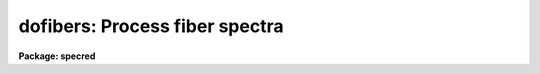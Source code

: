 .. _dofibers:

dofibers: Process fiber spectra
===============================

**Package: specred**

.. raw:: html

  </tr></table><p>
  <h3>Name</h3>
  <!-- BeginSection: 'NAME' -->
  <p>
  dofibers -- Multifiber data reduction task
  </p>
  <!-- EndSection:   'NAME' -->
  <h3>Usage</h3>
  <!-- BeginSection: 'USAGE' -->
  <p>
  dofibers objects
  </p>
  <!-- EndSection:   'USAGE' -->
  <h3>Summary</h3>
  <!-- BeginSection: 'SUMMARY' -->
  <p>
  The <b>dofibers</b> reduction task is specialized for scattered light
  subtraction, extraction, flat
  fielding, fiber throughput correction, wavelength calibration, and sky
  subtraction of multifiber spectra.  It is a
  command language script which collects and combines the functions and
  parameters of many general purpose tasks to provide a single complete data
  reduction path.  The task provides a degree of guidance, automation, and
  record keeping necessary when dealing with the large amount of data
  generated by multifiber instruments.  Variants of this task are
  <b>doargus</b>, <b>dofoe</b>, <b>dohydra</b>, and <b>do3fiber</b>.
  </p>
  <!-- EndSection:   'SUMMARY' -->
  <h3>Parameters</h3>
  <!-- BeginSection: 'PARAMETERS' -->
  <dl>
  <dt><b>objects</b></dt>
  <!-- Sec='PARAMETERS' Level=0 Label='objects' Line='objects' -->
  <dd>List of object spectra to be processed.  Previously processed spectra are
  ignored unless the <i>redo</i> flag is set or the <i>update</i> flag is set and
  dependent calibration data has changed.  Extracted spectra are ignored.
  </dd>
  </dl>
  <dl>
  <dt><b>apref = <tt>""</tt></b></dt>
  <!-- Sec='PARAMETERS' Level=0 Label='apref' Line='apref = ""' -->
  <dd>Aperture reference spectrum.  This spectrum is used to define the basic
  extraction apertures and is typically a flat field spectrum.
  </dd>
  </dl>
  <dl>
  <dt><b>flat = <tt>""</tt> (optional)</b></dt>
  <!-- Sec='PARAMETERS' Level=0 Label='flat' Line='flat = "" (optional)' -->
  <dd>Flat field spectrum.  If specified the one dimensional flat field spectra
  are extracted and used to make flat field calibrations.  If a separate
  throughput file or image is not specified the flat field is also used
  for computing a fiber throughput correction.
  </dd>
  </dl>
  <dl>
  <dt><b>throughput = <tt>""</tt> (optional)</b></dt>
  <!-- Sec='PARAMETERS' Level=0 Label='throughput' Line='throughput = "" (optional)' -->
  <dd>Throughput file or image.  If an image is specified, typically a blank
  sky observation, the total flux through
  each fiber is used to correct for fiber throughput.  If a file consisting
  of lines with the aperture number and relative throughput is specified
  then the fiber throughput will be corrected by those values.  If neither
  is specified but a flat field image is given it is used to compute the
  throughput.  
  </dd>
  </dl>
  <dl>
  <dt><b>arcs1 = <tt>""</tt> (at least one if dispersion correcting)</b></dt>
  <!-- Sec='PARAMETERS' Level=0 Label='arcs1' Line='arcs1 = "" (at least one if dispersion correcting)' -->
  <dd>List of primary arc spectra.  These spectra are used to define the dispersion
  functions for each fiber apart from a possible zero point correction made
  with secondary shift spectra or arc calibration fibers in the object spectra.
  One fiber from the first spectrum is used to mark lines and set the dispersion
  function interactively and dispersion functions for all other fibers and
  arc spectra are derived from it.
  </dd>
  </dl>
  <dl>
  <dt><b>arcs2 = <tt>""</tt> (optional)</b></dt>
  <!-- Sec='PARAMETERS' Level=0 Label='arcs2' Line='arcs2 = "" (optional)' -->
  <dd>List of optional shift arc spectra.  Features in these secondary observations
  are used to supply a wavelength zero point shift through the observing
  sequence.  One type of observation is dome lamps containing characteristic
  emission lines.
  </dd>
  </dl>
  <dl>
  <dt><b>arctable = <tt>""</tt> (optional) (refspectra)</b></dt>
  <!-- Sec='PARAMETERS' Level=0 Label='arctable' Line='arctable = "" (optional) (refspectra)' -->
  <dd>Table defining arc spectra to be assigned to object
  spectra (see <b>refspectra</b>).  If not specified an assignment based
  on a header parameter, <i>params.sort</i>, such as the observation time is made.
  </dd>
  </dl>
  <dl>
  <dt><b>readnoise = <tt>"0."</tt> (apsum)</b></dt>
  <!-- Sec='PARAMETERS' Level=0 Label='readnoise' Line='readnoise = "0." (apsum)' -->
  <dd>Read out noise in photons.  This parameter defines the minimum noise
  sigma.  It is defined in terms of photons (or electrons) and scales
  to the data values through the gain parameter.  A image header keyword
  (case insensitive) may be specified to get the value from the image.
  </dd>
  </dl>
  <dl>
  <dt><b>gain = <tt>"1."</tt> (apsum)</b></dt>
  <!-- Sec='PARAMETERS' Level=0 Label='gain' Line='gain = "1." (apsum)' -->
  <dd>Detector gain or conversion factor between photons/electrons and
  data values.  It is specified as the number of photons per data value.
  A image header keyword (case insensitive) may be specified to get the value
  from the image.
  </dd>
  </dl>
  <dl>
  <dt><b>datamax = INDEF (apsum.saturation)</b></dt>
  <!-- Sec='PARAMETERS' Level=0 Label='datamax' Line='datamax = INDEF (apsum.saturation)' -->
  <dd>The maximum data value which is not a cosmic ray.
  When cleaning cosmic rays and/or using variance weighted extraction
  very strong cosmic rays (pixel values much larger than the data) can
  cause these operations to behave poorly.  If a value other than INDEF
  is specified then all data pixels in excess of this value will be
  excluded and the algorithms will yield improved results.
  This applies only to the object spectra and not the flat field or
  arc spectra.  For more
  on this see the discussion of the saturation parameter in the
  <b>apextract</b> package.
  </dd>
  </dl>
  <dl>
  <dt><b>fibers = 97 (apfind)</b></dt>
  <!-- Sec='PARAMETERS' Level=0 Label='fibers' Line='fibers = 97 (apfind)' -->
  <dd>Number of fibers.  This number is used during the automatic definition of
  the apertures from the aperture reference spectrum.  It is best if this
  reflects the actual number of fibers which may be found in the aperture
  reference image.  The interactive
  review of the aperture assignments allows verification and adjustments
  to the automatic aperture definitions.
  </dd>
  </dl>
  <dl>
  <dt><b>width = 12. (apedit)</b></dt>
  <!-- Sec='PARAMETERS' Level=0 Label='width' Line='width = 12. (apedit)' -->
  <dd>Approximate base full width of the fiber profiles.  This parameter is used
  for the profile centering algorithm.
  </dd>
  </dl>
  <dl>
  <dt><b>minsep = 8. (apfind)</b></dt>
  <!-- Sec='PARAMETERS' Level=0 Label='minsep' Line='minsep = 8. (apfind)' -->
  <dd>Minimum separation between fibers.  Weaker spectra or noise within this
  distance of a stronger spectrum are rejected.
  </dd>
  </dl>
  <dl>
  <dt><b>maxsep = 15. (apfind)</b></dt>
  <!-- Sec='PARAMETERS' Level=0 Label='maxsep' Line='maxsep = 15. (apfind)' -->
  <dd>Maximum separation between adjacent fibers.  This parameter
  is used to identify missing fibers.  If two adjacent spectra exceed this
  separation then it is assumed that a fiber is missing and the aperture
  identification assignments will be adjusted accordingly.
  </dd>
  </dl>
  <dl>
  <dt><b>apidtable = <tt>""</tt> (apfind)</b></dt>
  <!-- Sec='PARAMETERS' Level=0 Label='apidtable' Line='apidtable = "" (apfind)' -->
  <dd>Aperture identification table.  This may be either a text file or an
  image.  A text file contains the fiber number, beam number defining object
  (1), sky (0), and arc (2) fibers, and a object title.  An image contains
  the keywords SLFIBnnn with string value consisting of the fiber number,
  beam number, optional right ascension and declination, and an object
  title.  Unassigned and broken fibers (beam of -1) should be included in the
  identification information since they will automatically be excluded.
  </dd>
  </dl>
  <dl>
  <dt><b>crval = INDEF, cdelt = INDEF (autoidentify)</b></dt>
  <!-- Sec='PARAMETERS' Level=0 Label='crval' Line='crval = INDEF, cdelt = INDEF (autoidentify)' -->
  <dd>These parameters specify an approximate central wavelength and dispersion.
  They may be specified as numerical values, INDEF, or image header keyword
  names whose values are to be used.
  If both these parameters are INDEF then the automatic identification will
  not be done.
  </dd>
  </dl>
  <dl>
  <dt><b>objaps = <tt>""</tt>, skyaps = <tt>""</tt>, arcaps = <tt>""</tt></b></dt>
  <!-- Sec='PARAMETERS' Level=0 Label='objaps' Line='objaps = "", skyaps = "", arcaps = ""' -->
  <dd>List of object, sky, and arc aperture numbers.  These are used to
  identify arc apertures for wavelength calibration and object and sky
  apertures for sky subtraction.  Note sky apertures may be identified as
  both object and sky if one wants to subtract the mean sky from the
  individual sky spectra.  Typically the different spectrum types are
  identified by their beam numbers and the default, null string,
  lists select all apertures.
  </dd>
  </dl>
  <dl>
  <dt><b>objbeams = <tt>"0,1"</tt>, skybeams = <tt>"0"</tt>, arcbeams = 2</b></dt>
  <!-- Sec='PARAMETERS' Level=0 Label='objbeams' Line='objbeams = "0,1", skybeams = "0", arcbeams = 2' -->
  <dd>List of object, sky, and arc beam numbers.  The convention is that sky
  fibers are given a beam number of 0, object fibers a beam number of 1, and
  arc fibers a beam number of 2.  The beam numbers are typically set in the
  <i>apidtable</i>.  Unassigned or broken fibers may be given a beam number of
  -1 in the aperture identification table since apertures with negative beam
  numbers are not extracted.  Note it is valid to identify sky fibers as both
  object and sky.
  </dd>
  </dl>
  <dl>
  <dt><b>scattered = no (apscatter)</b></dt>
  <!-- Sec='PARAMETERS' Level=0 Label='scattered' Line='scattered = no (apscatter)' -->
  <dd>Smooth and subtracted scattered light from the object and flat field
  images.  This operation consists of fitting independent smooth functions
  across the dispersion using data outside the fiber apertures and then
  smoothing the individual fits along the dispersion.  The initial
  flat field, or if none is given the aperture reference image, are
  done interactively to allow setting the fitting parameters.  All
  subsequent subtractions use the same fitting parameters.
  </dd>
  </dl>
  <dl>
  <dt><b>fitflat = yes (flat1d)</b></dt>
  <!-- Sec='PARAMETERS' Level=0 Label='fitflat' Line='fitflat = yes (flat1d)' -->
  <dd>Fit the composite flat field spectrum by a smooth function and divide each
  flat field spectrum by this function?  This operation removes the average
  spectral signature of the flat field lamp from the sensitivity correction to
  avoid modifying the object fluxes.
  </dd>
  </dl>
  <dl>
  <dt><b>clean = yes (apsum)</b></dt>
  <!-- Sec='PARAMETERS' Level=0 Label='clean' Line='clean = yes (apsum)' -->
  <dd>Detect and correct for bad pixels during extraction?  This is the same
  as the clean option in the <b>apextract</b> package.  If yes this also
  implies variance weighted extraction and requires reasonably good values
  for the readout noise and gain.  In addition the datamax parameters
  can be useful.
  </dd>
  </dl>
  <dl>
  <dt><b>dispcor = yes</b></dt>
  <!-- Sec='PARAMETERS' Level=0 Label='dispcor' Line='dispcor = yes' -->
  <dd>Dispersion correct spectra?  Depending on the <i>params.linearize</i>
  parameter this may either resample the spectra or insert a dispersion
  function in the image header.
  </dd>
  </dl>
  <dl>
  <dt><b>skyalign = no</b></dt>
  <!-- Sec='PARAMETERS' Level=0 Label='skyalign' Line='skyalign = no' -->
  <dd>Align sky lines?  If yes then for the first object spectrum you are asked
  to mark one or more sky lines to use for alignment.  Then these lines will
  be found in all spectra and an average zeropoint shift computed and applied
  to the dispersion solution to align these lines.  Note that this assumes
  the sky lines are seen in all fibers.
  </dd>
  </dl>
  <dl>
  <dt><b>savearcs = yes</b></dt>
  <!-- Sec='PARAMETERS' Level=0 Label='savearcs' Line='savearcs = yes' -->
  <dd>Save any simultaneous arc apertures?  If no then the arc apertures will
  be deleted after use.
  </dd>
  </dl>
  <dl>
  <dt><b>skysubtract = yes</b></dt>
  <!-- Sec='PARAMETERS' Level=0 Label='skysubtract' Line='skysubtract = yes' -->
  <dd>Subtract sky from the object spectra?  If yes the sky spectra are combined
  and subtracted from the object spectra as defined by the object and sky
  aperture/beam parameters.
  </dd>
  </dl>
  <dl>
  <dt><b>skyedit = yes</b></dt>
  <!-- Sec='PARAMETERS' Level=0 Label='skyedit' Line='skyedit = yes' -->
  <dd>Overplot all the sky spectra and allow contaminated sky spectra to be
  deleted?
  </dd>
  </dl>
  <dl>
  <dt><b>saveskys = yes</b></dt>
  <!-- Sec='PARAMETERS' Level=0 Label='saveskys' Line='saveskys = yes' -->
  <dd>Save the combined sky spectrum?  If no then the sky spectrum will be
  deleted after sky subtraction is completed.
  </dd>
  </dl>
  <dl>
  <dt><b>splot = no</b></dt>
  <!-- Sec='PARAMETERS' Level=0 Label='splot' Line='splot = no' -->
  <dd>Plot the final spectra with the task <b>splot</b>?
  </dd>
  </dl>
  <dl>
  <dt><b>redo = no</b></dt>
  <!-- Sec='PARAMETERS' Level=0 Label='redo' Line='redo = no' -->
  <dd>Redo operations previously done?  If no then previously processed spectra
  in the objects list will not be processed (unless they need to be updated).
  </dd>
  </dl>
  <dl>
  <dt><b>update = yes</b></dt>
  <!-- Sec='PARAMETERS' Level=0 Label='update' Line='update = yes' -->
  <dd>Update processing of previously processed spectra if aperture, flat
  field, or dispersion reference definitions are changed?
  </dd>
  </dl>
  <dl>
  <dt><b>batch = no</b></dt>
  <!-- Sec='PARAMETERS' Level=0 Label='batch' Line='batch = no' -->
  <dd>Process spectra as a background or batch job provided there are no interactive
  options (<i>skyedit</i> and <i>splot</i>) selected.
  </dd>
  </dl>
  <dl>
  <dt><b>listonly = no</b></dt>
  <!-- Sec='PARAMETERS' Level=0 Label='listonly' Line='listonly = no' -->
  <dd>List processing steps but don't process?
  </dd>
  </dl>
  <dl>
  <dt><b>params = <tt>""</tt> (pset)</b></dt>
  <!-- Sec='PARAMETERS' Level=0 Label='params' Line='params = "" (pset)' -->
  <dd>Name of parameter set containing additional processing parameters.  The
  default is parameter set <b>params</b>.  The parameter set may be examined
  and modified in the usual ways (typically with <tt>"epar params"</tt> or <tt>":e params"</tt>
  from the parameter editor).  Note that using a different parameter file
  is not allowed.  The parameters are described below.
  </dd>
  </dl>
  <p style="text-align:center">-- PACKAGE PARAMETERS
  
  </p>
  <p>
  Package parameters are those which generally apply to all task in the
  package.  This is also true of <b>dofibers</b>.
  </p>
  <dl>
  <dt><b>dispaxis = 2</b></dt>
  <!-- Sec='PARAMETERS' Level=0 Label='dispaxis' Line='dispaxis = 2' -->
  <dd>Default dispersion axis.  The dispersion axis is 1 for dispersion
  running along image lines and 2 for dispersion running along image
  columns.  If the image header parameter DISPAXIS is defined it has
  precedence over this parameter.  The default value defers to the
  package parameter of the same name.
  </dd>
  </dl>
  <dl>
  <dt><b>observatory = <tt>"observatory"</tt></b></dt>
  <!-- Sec='PARAMETERS' Level=0 Label='observatory' Line='observatory = "observatory"' -->
  <dd>Observatory at which the spectra were obtained if not specified in the
  image header by the keyword OBSERVAT.  See <b>observatory</b> for more
  details.
  </dd>
  </dl>
  <dl>
  <dt><b>interp = <tt>"poly5"</tt> (nearest|linear|poly3|poly5|spline3|sinc)</b></dt>
  <!-- Sec='PARAMETERS' Level=0 Label='interp' Line='interp = "poly5" (nearest|linear|poly3|poly5|spline3|sinc)' -->
  <dd>Spectrum interpolation type used when spectra are resampled.  The choices are:
  <pre>
  	nearest - nearest neighbor
  	 linear - linear
  	  poly3 - 3rd order polynomial
  	  poly5 - 5th order polynomial
  	spline3 - cubic spline
  	   sinc - sinc function
  </pre>
  </dd>
  </dl>
  <dl>
  <dt><b>database = <tt>"database"</tt></b></dt>
  <!-- Sec='PARAMETERS' Level=0 Label='database' Line='database = "database"' -->
  <dd>Database (directory) used for storing aperture and dispersion information.
  </dd>
  </dl>
  <dl>
  <dt><b>verbose = no</b></dt>
  <!-- Sec='PARAMETERS' Level=0 Label='verbose' Line='verbose = no' -->
  <dd>Print verbose information available with various tasks.
  </dd>
  </dl>
  <dl>
  <dt><b>logfile = <tt>"logfile"</tt>, plotfile = <tt>""</tt></b></dt>
  <!-- Sec='PARAMETERS' Level=0 Label='logfile' Line='logfile = "logfile", plotfile = ""' -->
  <dd>Text and plot log files.  If a filename is not specified then no log is
  kept.  The plot file contains IRAF graphics metacode which may be examined
  in various ways such as with <b>gkimosaic</b>.
  </dd>
  </dl>
  <dl>
  <dt><b>records = <tt>""</tt></b></dt>
  <!-- Sec='PARAMETERS' Level=0 Label='records' Line='records = ""' -->
  <dd>Dummy parameter to be ignored.
  </dd>
  </dl>
  <dl>
  <dt><b>version = <tt>"SPECRED: ..."</tt></b></dt>
  <!-- Sec='PARAMETERS' Level=0 Label='version' Line='version = "SPECRED: ..."' -->
  <dd>Version of the package.
  </dd>
  </dl>
  <p style="text-align:center">PARAMS PARAMETERS
  
  </p>
  <p>
  The following parameters are part of the <b>params</b> parameter set and
  define various algorithm parameters for <b>dofibers</b>.
  </p>
  <p style="text-align:center">--  GENERAL PARAMETERS --
  
  </p>
  <dl>
  <dt><b>line = INDEF, nsum = 10</b></dt>
  <!-- Sec='PARAMETERS' Level=0 Label='line' Line='line = INDEF, nsum = 10' -->
  <dd>The dispersion line (line or column perpendicular to the dispersion
  axis) and number of adjacent lines (half before and half after unless
  at the end of the image) used in finding, recentering, resizing,
  editing, and tracing operations.  A line of INDEF selects the middle of the
  image along the dispersion axis.
  </dd>
  </dl>
  <dl>
  <dt><b>order = <tt>"decreasing"</tt> (apfind)</b></dt>
  <!-- Sec='PARAMETERS' Level=0 Label='order' Line='order = "decreasing" (apfind)' -->
  <dd>When assigning aperture identifications order the spectra <tt>"increasing"</tt>
  or <tt>"decreasing"</tt> with increasing pixel position (left-to-right or
  right-to-left in a cross-section plot of the image).
  </dd>
  </dl>
  <dl>
  <dt><b>extras = no (apsum)</b></dt>
  <!-- Sec='PARAMETERS' Level=0 Label='extras' Line='extras = no (apsum)' -->
  <dd>Include extra information in the output spectra?  When cleaning or using
  variance weighting the cleaned and weighted spectra are recorded in the
  first 2D plane of a 3D image, the raw, simple sum spectra are recorded in
  the second plane, and the estimated sigmas are recorded in the third plane.
  </dd>
  </dl>
  <p style="text-align:center">-- DEFAULT APERTURE LIMITS --
  
  </p>
  <dl>
  <dt><b>lower = -5., upper = 5. (apdefault)</b></dt>
  <!-- Sec='PARAMETERS' Level=0 Label='lower' Line='lower = -5., upper = 5. (apdefault)' -->
  <dd>Default lower and upper aperture limits relative to the aperture center.
  These limits are used when the apertures are first found and may be
  resized automatically or interactively.
  </dd>
  </dl>
  <p style="text-align:center">-- AUTOMATIC APERTURE RESIZING PARAMETERS --
  
  </p>
  <dl>
  <dt><b>ylevel = 0.05 (apresize)</b></dt>
  <!-- Sec='PARAMETERS' Level=0 Label='ylevel' Line='ylevel = 0.05 (apresize)' -->
  <dd>Data level at which to set aperture limits during automatic resizing.
  It is a fraction of the peak relative to a local background.
  </dd>
  </dl>
  <p style="text-align:center">-- TRACE PARAMETERS --
  
  </p>
  <dl>
  <dt><b>t_step = 10 (aptrace)</b></dt>
  <!-- Sec='PARAMETERS' Level=0 Label='t_step' Line='t_step = 10 (aptrace)' -->
  <dd>Step along the dispersion axis between determination of the spectrum
  positions.  Note the <i>nsum</i> parameter is also used to enhance the
  signal-to-noise at each step.
  </dd>
  </dl>
  <dl>
  <dt><b>t_function = <tt>"spline3"</tt>, t_order = 3 (aptrace)</b></dt>
  <!-- Sec='PARAMETERS' Level=0 Label='t_function' Line='t_function = "spline3", t_order = 3 (aptrace)' -->
  <dd>Default trace fitting function and order.  The fitting function types are
  <tt>"chebyshev"</tt> polynomial, <tt>"legendre"</tt> polynomial, <tt>"spline1"</tt> linear spline, and
  <tt>"spline3"</tt> cubic spline.  The order refers to the number of
  terms in the polynomial functions or the number of spline pieces in the spline
  functions.
  </dd>
  </dl>
  <dl>
  <dt><b>t_niterate = 1, t_low = 3., t_high = 3. (aptrace)</b></dt>
  <!-- Sec='PARAMETERS' Level=0 Label='t_niterate' Line='t_niterate = 1, t_low = 3., t_high = 3. (aptrace)' -->
  <dd>Default number of rejection iterations and rejection sigma thresholds.
  </dd>
  </dl>
  <p style="text-align:center">-- SCATTERED LIGHT PARAMETERS --
  
  </p>
  <dl>
  <dt><b>buffer = 1. (apscatter)</b></dt>
  <!-- Sec='PARAMETERS' Level=0 Label='buffer' Line='buffer = 1. (apscatter)' -->
  <dd>Buffer distance from the aperture edges to be excluded in selecting the
  scattered light pixels to be used.
  </dd>
  </dl>
  <dl>
  <dt><b>apscat1 = <tt>""</tt> (apscatter)</b></dt>
  <!-- Sec='PARAMETERS' Level=0 Label='apscat1' Line='apscat1 = "" (apscatter)' -->
  <dd>Fitting parameters across the dispersion.  This references an additional
  set of parameters for the ICFIT package.  The default is the <tt>"apscat1"</tt>
  parameter set.
  </dd>
  </dl>
  <dl>
  <dt><b>apscat2 = <tt>""</tt> (apscatter)</b></dt>
  <!-- Sec='PARAMETERS' Level=0 Label='apscat2' Line='apscat2 = "" (apscatter)' -->
  <dd>Fitting parameters along the dispersion.  This references an additional
  set of parameters for the ICFIT package.  The default is the <tt>"apscat2"</tt>
  parameter set.
  </dd>
  </dl>
  <p style="text-align:center">-- APERTURE EXTRACTION PARAMETERS --
  
  </p>
  <dl>
  <dt><b>weights = <tt>"none"</tt> (apsum)</b></dt>
  <!-- Sec='PARAMETERS' Level=0 Label='weights' Line='weights = "none" (apsum)' -->
  <dd>Type of extraction weighting.  Note that if the <i>clean</i> parameter is
  set then the weights used are <tt>"variance"</tt> regardless of the weights
  specified by this parameter.  The choices are:
  <dl>
  <dt><b><tt>"none"</tt></b></dt>
  <!-- Sec='PARAMETERS' Level=1 Label='' Line='"none"' -->
  <dd>The pixels are summed without weights except for partial pixels at the
  ends.
  </dd>
  </dl>
  <dl>
  <dt><b><tt>"variance"</tt></b></dt>
  <!-- Sec='PARAMETERS' Level=1 Label='' Line='"variance"' -->
  <dd>The extraction is weighted by the variance based on the data values
  and a poisson/ccd model using the <i>gain</i> and <i>readnoise</i>
  parameters.
  </dd>
  </dl>
  </dd>
  </dl>
  <dl>
  <dt><b>pfit = <tt>"fit1d"</tt> (apsum) (fit1d|fit2d)</b></dt>
  <!-- Sec='PARAMETERS' Level=0 Label='pfit' Line='pfit = "fit1d" (apsum) (fit1d|fit2d)' -->
  <dd>Profile fitting algorithm for cleaning and variance weighted extractions.
  The default is generally appropriate for multifiber data but users
  may try the other algorithm.  See <b>approfiles</b> for further information.
  </dd>
  </dl>
  <dl>
  <dt><b>lsigma = 3., usigma = 3. (apsum)</b></dt>
  <!-- Sec='PARAMETERS' Level=0 Label='lsigma' Line='lsigma = 3., usigma = 3. (apsum)' -->
  <dd>Lower and upper rejection thresholds, given as a number of times the
  estimated sigma of a pixel, for cleaning.
  </dd>
  </dl>
  <dl>
  <dt><b>nsubaps = 1 (apsum)</b></dt>
  <!-- Sec='PARAMETERS' Level=0 Label='nsubaps' Line='nsubaps = 1 (apsum)' -->
  <dd>During extraction it is possible to equally divide the apertures into
  this number of subapertures.
  </dd>
  </dl>
  <p style="text-align:center">-- FLAT FIELD FUNCTION FITTING PARAMETERS --
  
  </p>
  <dl>
  <dt><b>f_interactive = yes (fit1d)</b></dt>
  <!-- Sec='PARAMETERS' Level=0 Label='f_interactive' Line='f_interactive = yes (fit1d)' -->
  <dd>Fit the composite one dimensional flat field spectrum interactively?
  This is used if <i>fitflat</i> is set and a two dimensional flat field
  spectrum is specified.
  </dd>
  </dl>
  <dl>
  <dt><b>f_function = <tt>"spline3"</tt>, f_order = 10 (fit1d)</b></dt>
  <!-- Sec='PARAMETERS' Level=0 Label='f_function' Line='f_function = "spline3", f_order = 10 (fit1d)' -->
  <dd>Function and order used to fit the composite one dimensional flat field
  spectrum.  The functions are <tt>"legendre"</tt>, <tt>"chebyshev"</tt>, <tt>"spline1"</tt>, and
  <tt>"spline3"</tt>.  The spline functions are linear and cubic splines with the
  order specifying the number of pieces.
  </dd>
  </dl>
  <p style="text-align:center">-- ARC DISPERSION FUNCTION PARAMETERS --
  
  </p>
  <dl>
  <dt><b>threshold = 10. (autoidentify/identify/reidentify)</b></dt>
  <!-- Sec='PARAMETERS' Level=0 Label='threshold' Line='threshold = 10. (autoidentify/identify/reidentify)' -->
  <dd>In order for a feature center to be determined the range of pixel intensities
  around the feature must exceed this threshold.
  </dd>
  </dl>
  <dl>
  <dt><b>coordlist = <tt>"linelists$idhenear.dat"</tt> (autoidentify/identify)</b></dt>
  <!-- Sec='PARAMETERS' Level=0 Label='coordlist' Line='coordlist = "linelists$idhenear.dat" (autoidentify/identify)' -->
  <dd>Arc line list consisting of an ordered list of wavelengths.
  Some standard line lists are available in the directory <tt>"linelists$"</tt>.
  </dd>
  </dl>
  <dl>
  <dt><b>match = -3. (autoidentify/identify)</b></dt>
  <!-- Sec='PARAMETERS' Level=0 Label='match' Line='match = -3. (autoidentify/identify)' -->
  <dd>The maximum difference for a match between the dispersion function prediction
  value and a wavelength in the coordinate list.
  </dd>
  </dl>
  <dl>
  <dt><b>fwidth = 4. (autoidentify/identify)</b></dt>
  <!-- Sec='PARAMETERS' Level=0 Label='fwidth' Line='fwidth = 4. (autoidentify/identify)' -->
  <dd>Approximate full base width (in pixels) of arc lines.
  </dd>
  </dl>
  <dl>
  <dt><b>cradius = 10. (reidentify)</b></dt>
  <!-- Sec='PARAMETERS' Level=0 Label='cradius' Line='cradius = 10. (reidentify)' -->
  <dd>Radius from previous position to reidentify arc line.
  </dd>
  </dl>
  <dl>
  <dt><b>i_function = <tt>"spline3"</tt>, i_order = 3 (autoidentify/identify)</b></dt>
  <!-- Sec='PARAMETERS' Level=0 Label='i_function' Line='i_function = "spline3", i_order = 3 (autoidentify/identify)' -->
  <dd>The default function and order to be fit to the arc wavelengths as a
  function of the pixel coordinate.  The functions choices are <tt>"chebyshev"</tt>,
  <tt>"legendre"</tt>, <tt>"spline1"</tt>, or <tt>"spline3"</tt>.
  </dd>
  </dl>
  <dl>
  <dt><b>i_niterate = 2, i_low = 3.0, i_high = 3.0 (autoidentify/identify)</b></dt>
  <!-- Sec='PARAMETERS' Level=0 Label='i_niterate' Line='i_niterate = 2, i_low = 3.0, i_high = 3.0 (autoidentify/identify)' -->
  <dd>Number of rejection iterations and sigma thresholds for rejecting arc
  lines from the dispersion function fits.
  </dd>
  </dl>
  <dl>
  <dt><b>refit = yes (reidentify)</b></dt>
  <!-- Sec='PARAMETERS' Level=0 Label='refit' Line='refit = yes (reidentify)' -->
  <dd>Refit the dispersion function?  If yes and there is more than 1 line
  and a dispersion function was defined in the arc reference then a new
  dispersion function of the same type as in the reference image is fit
  using the new pixel positions.  Otherwise only a zero point shift is
  determined for the revised fitted coordinates without changing the
  form of the dispersion function.
  </dd>
  </dl>
  <dl>
  <dt><b>addfeatures = no (reidentify)</b></dt>
  <!-- Sec='PARAMETERS' Level=0 Label='addfeatures' Line='addfeatures = no (reidentify)' -->
  <dd>Add new features from a line list during each reidentification?
  This option can be used to compensate for lost features from the
  reference solution.  Care should be exercised that misidentified features
  are not introduced.
  </dd>
  </dl>
  <p style="text-align:center">-- AUTOMATIC ARC ASSIGNMENT PARAMETERS --
  
  </p>
  <dl>
  <dt><b>select = <tt>"interp"</tt> (refspectra)</b></dt>
  <!-- Sec='PARAMETERS' Level=0 Label='select' Line='select = "interp" (refspectra)' -->
  <dd>Selection method for assigning wavelength calibration spectra.
  Note that an arc assignment table may be used to override the selection
  method and explicitly assign arc spectra to object spectra.
  The automatic selection methods are:
  <dl>
  <dt><b>average</b></dt>
  <!-- Sec='PARAMETERS' Level=1 Label='average' Line='average' -->
  <dd>Average two reference spectra without regard to any sort parameter.
  If only one reference spectrum is specified then it is assigned with a
  warning.  If more than two reference spectra are specified then only the
  first two are used and a warning is given.
  This option is used to assign two reference spectra, with equal weights,
  independent of any sorting parameter.
  </dd>
  </dl>
  <dl>
  <dt><b>following</b></dt>
  <!-- Sec='PARAMETERS' Level=1 Label='following' Line='following' -->
  <dd>Select the nearest following spectrum in the reference list based on the
  sorting parameter.  If there is no following spectrum use the nearest preceding
  spectrum.
  </dd>
  </dl>
  <dl>
  <dt><b>interp</b></dt>
  <!-- Sec='PARAMETERS' Level=1 Label='interp' Line='interp' -->
  <dd>Interpolate between the preceding and following spectra in the reference
  list based on the sorting parameter.  If there is no preceding and following
  spectrum use the nearest spectrum.  The interpolation is weighted by the
  relative distances of the sorting parameter.
  </dd>
  </dl>
  <dl>
  <dt><b>match</b></dt>
  <!-- Sec='PARAMETERS' Level=1 Label='match' Line='match' -->
  <dd>Match each input spectrum with the reference spectrum list in order.
  This overrides the reference aperture check.
  </dd>
  </dl>
  <dl>
  <dt><b>nearest</b></dt>
  <!-- Sec='PARAMETERS' Level=1 Label='nearest' Line='nearest' -->
  <dd>Select the nearest spectrum in the reference list based on the sorting
  parameter.
  </dd>
  </dl>
  <dl>
  <dt><b>preceding</b></dt>
  <!-- Sec='PARAMETERS' Level=1 Label='preceding' Line='preceding' -->
  <dd>Select the nearest preceding spectrum in the reference list based on the
  sorting parameter.  If there is no preceding spectrum use the nearest following
  spectrum.
  </dd>
  </dl>
  </dd>
  </dl>
  <dl>
  <dt><b>sort = <tt>"jd"</tt>, group = <tt>"ljd"</tt> (refspectra)</b></dt>
  <!-- Sec='PARAMETERS' Level=0 Label='sort' Line='sort = "jd", group = "ljd" (refspectra)' -->
  <dd>Image header keywords to be used as the sorting parameter for selection
  based on order and to group spectra.
  A null string, <tt>""</tt>, or the word <tt>"none"</tt> may be use to disable the sorting
  or grouping parameters.
  The sorting parameter
  must be numeric but otherwise may be anything.  The grouping parameter
  may be a string or number and must simply be the same for all spectra within
  the same group (say a single night).
  Common sorting parameters are times or positions.
  In <b>dofibers</b> the Julian date (JD) and the local Julian day number (LJD)
  at the middle of the exposure are automatically computed from the universal
  time at the beginning of the exposure and the exposure time.  Also the
  parameter UTMIDDLE is computed.
  </dd>
  </dl>
  <dl>
  <dt><b>time = no, timewrap = 17. (refspectra)</b></dt>
  <!-- Sec='PARAMETERS' Level=0 Label='time' Line='time = no, timewrap = 17. (refspectra)' -->
  <dd>Is the sorting parameter a 24 hour time?  If so then the time origin
  for the sorting is specified by the timewrap parameter.  This time
  should precede the first observation and follow the last observation
  in a 24 hour cycle.
  </dd>
  </dl>
  <p style="text-align:center">-- DISPERSION  CORRECTION PARAMETERS --
  
  </p>
  <dl>
  <dt><b>linearize = yes (dispcor)</b></dt>
  <!-- Sec='PARAMETERS' Level=0 Label='linearize' Line='linearize = yes (dispcor)' -->
  <dd>Interpolate the spectra to a linear dispersion sampling?  If yes the
  spectra will be interpolated to a linear or log linear sampling
  If no the nonlinear dispersion function(s) from the dispersion function
  database are assigned to the input image world coordinate system
  and the spectral data are not interpolated.
  </dd>
  </dl>
  <dl>
  <dt><b>log = no (dispcor)</b></dt>
  <!-- Sec='PARAMETERS' Level=0 Label='log' Line='log = no (dispcor)' -->
  <dd>Use linear logarithmic wavelength coordinates?  Linear logarithmic
  wavelength coordinates have wavelength intervals which are constant
  in the logarithm of the wavelength.
  </dd>
  </dl>
  <dl>
  <dt><b>flux = yes (dispcor)</b></dt>
  <!-- Sec='PARAMETERS' Level=0 Label='flux' Line='flux = yes (dispcor)' -->
  <dd>Conserve the total flux during interpolation?  If <i>no</i> the output
  spectrum is interpolated from the input spectrum at each output
  wavelength coordinate.  If <i>yes</i> the input spectrum is integrated
  over the extent of each output pixel.  This is slower than
  simple interpolation.
  </dd>
  </dl>
  <p style="text-align:center">-- SKY SUBTRACTION PARAMETERS --
  
  </p>
  <dl>
  <dt><b>combine = <tt>"average"</tt> (scombine) (average|median)</b></dt>
  <!-- Sec='PARAMETERS' Level=0 Label='combine' Line='combine = "average" (scombine) (average|median)' -->
  <dd>Option for combining sky pixels at the same dispersion coordinate after any
  rejection operation.  The options are to compute the  <tt>"average"</tt> or <tt>"median"</tt>
  of the pixels.  The median uses the average of the two central
  values when the number of pixels is even.
  </dd>
  </dl>
  <dl>
  <dt><b>reject = <tt>"none"</tt> (scombine) (none|minmax|avsigclip)</b></dt>
  <!-- Sec='PARAMETERS' Level=0 Label='reject' Line='reject = "none" (scombine) (none|minmax|avsigclip)' -->
  <dd>Type of rejection operation performed on the pixels which overlap at each
  dispersion coordinate.  The algorithms are discussed in the
  help for <b>scombine</b>.  The rejection choices are:
  <pre>
        none - No rejection
      minmax - Reject the low and high pixels
   avsigclip - Reject pixels using an averaged sigma clipping algorithm
  </pre>
  </dd>
  </dl>
  <dl>
  <dt><b>scale = <tt>"none"</tt> (none|mode|median|mean)</b></dt>
  <!-- Sec='PARAMETERS' Level=0 Label='scale' Line='scale = "none" (none|mode|median|mean)' -->
  <dd>Multiplicative scaling to be applied to each spectrum.  The choices are none
  or scale by the mode, median, or mean.  This should not be necessary if the
  flat field and throughput corrections have been properly made. 
  </dd>
  </dl>
  <!-- EndSection:   'PARAMETERS' -->
  <h3>Environment parameters</h3>
  <!-- BeginSection: 'ENVIRONMENT PARAMETERS' -->
  <p>
  The environment parameter <i>imtype</i> is used to determine the extension
  of the images to be processed and created.  This allows use with any
  supported image extension.  For STF images the extension has to be exact;
  for example <tt>"d1h"</tt>.
  </p>
  <!-- EndSection:   'ENVIRONMENT PARAMETERS' -->
  <h3>Description</h3>
  <!-- BeginSection: 'DESCRIPTION' -->
  <p>
  The <b>dofibers</b> reduction task is specialized for scattered light
  subtraction, extraction, flat
  fielding, fiber throughput correction, wavelength calibration, and sky
  subtraction of multifiber spectra.  It is a command language script
  which collects and combines the functions and parameters of many general
  purpose tasks to provide a single complete data reduction path.  The task
  provides a degree of guidance, automation, and record keeping necessary
  when dealing with the large amount of data generated by multifiber
  instruments.  Variants of this task are <b>doargus</b>, <b>dofoe</b>,
  <b>dohydra</b>, and <b>do3fiber</b>.
  </p>
  <p>
  The general organization of the task is to do the interactive setup steps
  first using representative calibration data and then perform the majority
  of the reductions automatically, and possibly as a background process, with
  reference to the setup data.  In addition, the task determines which setup
  and processing operations have been completed in previous executions of the
  task and, contingent on the <i>redo</i> and <i>update</i> options, skip or
  repeat some or all the steps.
  </p>
  <p>
  The description is divided into a quick usage outline followed by details
  of the parameters and algorithms.  The usage outline is provided as a
  checklist and a refresher for those familiar with this task and the
  component tasks.  It presents only the default or recommended usage Since
  <b>dofibers</b> combines many separate, general purpose tasks the
  description given here refers to these tasks and leaves some of the details
  to their help documentation.
  </p>
  <p>
  <b>Usage Outline</b>
  </p>
  <dl>
  <dt><b>[1]</b></dt>
  <!-- Sec='DESCRIPTION' Level=0 Label='' Line='[1]' -->
  <dd>The images are first processed with <b>ccdproc</b> for overscan,
  bias, and dark corrections.
  The <b>dofibers</b> task will abort if the image header keyword CCDPROC,
  which is added by <b>ccdproc</b>, is missing.  If the data processed outside
  of the IRAF <b>ccdred</b> package then a dummy CCDPROC keyword should be
  added to the image headers; say with <b>hedit</b>.
  </dd>
  </dl>
  <dl>
  <dt><b>[2]</b></dt>
  <!-- Sec='DESCRIPTION' Level=0 Label='' Line='[2]' -->
  <dd>Set the <b>dofibers</b> parameters with <b>eparam</b>.  Specify the object
  images to be processed, the flat field image as the aperture reference and
  the flat field, and one or more arc images.  A throughput file or image,
  such as a blank sky observation, may also be specified.  If there are many
  object or arc spectra per setup you might want to prepare <tt>"@ files"</tt>.
  Specify the aperture identification table for the configuration
  if one has been created.  If the image headers contain the SLFIB keywords
  specify an image name; typically the same as the aperture reference
  image.
  You might wish to verify the geometry parameters,
  separations, dispersion direction, etc., which may
  change with different detector setups.  The processing parameters are set
  for complete reductions but for quicklook you might not use the clean
  option or dispersion calibration and sky subtraction.
  The parameters are set for a particular configuration and different
  configurations may use different flat fields, arcs, and aperture
  identification tables.
  </dd>
  </dl>
  <dl>
  <dt><b>[3]</b></dt>
  <!-- Sec='DESCRIPTION' Level=0 Label='' Line='[3]' -->
  <dd>Run the task.  This may be repeated multiple times with different
  observations and the task will generally only do the setup steps
  once and only process new images.  Queries presented during the
  execution for various interactive operations may be answered with
  <tt>"yes"</tt>, <tt>"no"</tt>, <tt>"YES"</tt>, or <tt>"NO"</tt>.  The lower case responses apply just
  to that query while the upper case responses apply to all further
  such queries during the execution and no further queries of that
  type will be made.
  </dd>
  </dl>
  <dl>
  <dt><b>[4]</b></dt>
  <!-- Sec='DESCRIPTION' Level=0 Label='' Line='[4]' -->
  <dd>The apertures are defined using the specified aperture reference image.
  The spectra are found automatically and apertures assigned based on
  task parameters and the aperture identification table.  Unassigned
  fibers may have a negative beam number and will be ignored in subsequent
  processing.  The resize option sets the aperture size to the widths of
  the profiles at a fixed fraction of the peak height.  The interactive
  review of the apertures is recommended.  If the identifications are off
  by a shift the <tt>'o'</tt> key is used.  To exit the aperture review type <tt>'q'</tt>.
  </dd>
  </dl>
  <dl>
  <dt><b>[5]</b></dt>
  <!-- Sec='DESCRIPTION' Level=0 Label='' Line='[5]' -->
  <dd>The fiber positions at a series of points along the dispersion are measured
  and a function is fit to these positions.  This may be done interactively to
  adjust the fitting parameters.  Not all fibers need be examined and the <tt>"NO"</tt>
  response will quit the interactive fitting.  To exit the interactive
  fitting type <tt>'q'</tt>.
  </dd>
  </dl>
  <dl>
  <dt><b>[6]</b></dt>
  <!-- Sec='DESCRIPTION' Level=0 Label='' Line='[6]' -->
  <dd>If scattered light subtraction is to be done the flat field image is
  used to define the scattered light fitting parameters interactively.
  If one is not specified then the aperture reference image is used for
  this purpose.
  There are two queries for the interactive fitting.  A graph of the
  data between the defined reference apertures separated by a specified
  buffer distance is first shown.  The function order and type may be
  adjusted.  After quiting with <tt>'q'</tt> the user has the option of changing
  the buffer value and returning to the fitting, changing the image line
  or column to check if the fit parameters are satisfactory at other points,
  or to quit and accept the fit parameters.  After fitting all points
  across the dispersion another graph showing the scattered light from
  the individual fits is shown and the smoothing parameters along the
  dispersion may be adjusted.  Upon quiting with <tt>'q'</tt> you have the option
  of checking other cuts parallel to the dispersion or quiting and finishing
  the scattered light function smoothing and subtraction.
  If there is a throughput image then this is corrected for scattered light
  noninteractively using the previous fitting parameters.
  </dd>
  </dl>
  <dl>
  <dt><b>[7]</b></dt>
  <!-- Sec='DESCRIPTION' Level=0 Label='' Line='[7]' -->
  <dd>If flat fielding is to be done the flat field spectra are extracted.  The
  average spectrum over all fibers is determined and a function is fit
  interactively (exit with <tt>'q'</tt>).  This function is generally of sufficiently
  high order that the overall shape is well fit.  This function is then used
  to normalize the individual flat field spectra.  If a throughput image, a
  sky flat, is specified then the total sky counts through each fiber are
  used to correct the total flat field counts.  Alternatively, a separately
  derived throughput file can be used for specifying throughput corrections.
  If neither type of throughput is used the flat field also provides the
  throughput correction.  The final response spectra are normalized to a unit
  mean over all fibers.  The relative average throughput for each fiber is
  recorded in the log and possibly printed to the terminal.
  </dd>
  </dl>
  <dl>
  <dt><b>[8]</b></dt>
  <!-- Sec='DESCRIPTION' Level=0 Label='' Line='[8]' -->
  <dd>If dispersion correction is selected the first arc in the arc list is
  extracted.  The middle fiber is used to identify the arc lines and define
  the dispersion function using the task <b>autoidentify</b>.  The
  <i>crval</i> and <i>cdelt</i> parameters are used in the automatic
  identification.  Whether or not the automatic identification is
  successful you will be shown the result of the arc line identification.
  If the automatic identification is not successful identify a few arc
  lines with <tt>'m'</tt> and use the <tt>'l'</tt> line list identification command to
  automatically add additional lines and fit the dispersion function.  Check
  the quality of the dispersion function fit with <tt>'f'</tt>.  When satisfied exit
  with <tt>'q'</tt>.
  </dd>
  </dl>
  <dl>
  <dt><b>[9]</b></dt>
  <!-- Sec='DESCRIPTION' Level=0 Label='' Line='[9]' -->
  <dd>The remaining fibers are automatically reidentified.  You have the option
  to review the line identifications and dispersion function for each fiber
  and interactively add or delete arc lines and change fitting parameters.
  This can be done selectively, such as when the reported RMS increases
  significantly.
  </dd>
  </dl>
  <dl>
  <dt><b>[10]</b></dt>
  <!-- Sec='DESCRIPTION' Level=0 Label='' Line='[10]' -->
  <dd>If the spectra are to be resampled to a linear dispersion system
  (which will be the same for all spectra) default dispersion parameters
  are printed and you are allowed to adjust these as desired.
  </dd>
  </dl>
  <dl>
  <dt><b>[11]</b></dt>
  <!-- Sec='DESCRIPTION' Level=0 Label='' Line='[11]' -->
  <dd>If the sky line alignment option is selected and the sky lines have not
  been identified for a particular aperture identification table then you are
  asked to mark one or more sky lines.  You may simply accept the wavelengths
  of these lines as defined by the dispersion solution for this spectrum and
  fiber or you may specify knowns wavelengths for the lines. These lines will
  be reidentified in all object spectra extracted and a mean zeropoint shift
  will be added to the dispersion solution.  This has the effect of aligning
  these lines to optimize sky subtraction.
  </dd>
  </dl>
  <dl>
  <dt><b>[12]</b></dt>
  <!-- Sec='DESCRIPTION' Level=0 Label='' Line='[12]' -->
  <dd>The object spectra are now automatically scattered light subtracted,
   extracted, flat fielded, and dispersion corrected.
  </dd>
  </dl>
  <dl>
  <dt><b>[13]</b></dt>
  <!-- Sec='DESCRIPTION' Level=0 Label='' Line='[13]' -->
  <dd>When sky subtracting, the individual sky spectra may be reviewed and some
  spectra eliminated using the <tt>'d'</tt> key.  The last deleted spectrum may be
  recovered with the <tt>'e'</tt> key.  After exiting the review with <tt>'q'</tt> you are
  asked for the combining option.  The type of combining is dictated by the
  number of sky fibers.
  </dd>
  </dl>
  <dl>
  <dt><b>[14]</b></dt>
  <!-- Sec='DESCRIPTION' Level=0 Label='' Line='[14]' -->
  <dd>The option to examine the final spectra with <b>splot</b> may be given.
  To exit type <tt>'q'</tt>.
  </dd>
  </dl>
  <dl>
  <dt><b>[15]</b></dt>
  <!-- Sec='DESCRIPTION' Level=0 Label='' Line='[15]' -->
  <dd>If scattered light is subtracted from the input data a copy of the
  original image is made by appending <tt>"noscat"</tt> to the image name.
  If the data are reprocessed with the <i>redo</i> flag the original
  image will be used again to allow modification of the scattered
  light parameters.
  The final spectra will have the same name as the original 2D images
  with a <tt>".ms"</tt> extension added.  The flat field and arc spectra will
  also have part of the aperture identification table name added to
  allow different configurations to use the same 2D flat field and arcs
  but with different aperture definitions.  If using the sky alignment
  option an image <tt>"align"</tt> with the aperture identification table name
  applied will also be created.
  </dd>
  </dl>
  <p>
  <b>Spectra and Data Files</b>
  </p>
  <p>
  The basic input consists of multifiber object and
  calibration spectra stored as IRAF images.
  The type of image format is defined by the
  environment parameter <i>imtype</i>.  Only images with that extension will
  be processed and created.
  The raw CCD images must
  be processed to remove overscan, bias, and dark count effects.  This
  is generally done using the <b>ccdred</b> package.
  The <b>dofibers</b> task will abort if the image header keyword CCDPROC,
  which is added by <b>ccdproc</b>, is missing.  If the data processed outside
  of the IRAF <b>ccdred</b> package then a dummy CCDPROC keyword should be
  added to the image headers; say with <b>hedit</b>.
  Flat fielding is
  generally not done at this stage but as part of <b>dofibers</b>.
  If flat fielding is done as part of the basic CCD processing then
  a flattened flat field, blank sky observation, or throughput file
  should still be created for applying fiber throughput corrections.
  </p>
  <p>
  The task <b>dofibers</b> uses several types of calibration spectra.  These
  are flat fields, blank sky flat fields, comparison lamp spectra, auxiliary
  mercury line (from the dome lights) or sky line spectra, and simultaneous
  arc spectra taken during the object observation.  The flat field,
  throughput image or file, auxiliary emission line spectra, and simultaneous
  comparison fibers are optional.  If a flat field is used then the sky flat
  or throughput file is optional assuming the flat field has the same fiber
  iillumination.  It is legal to specify only a throughput image or file and
  leave the flat field blank in order to simply apply a throughput
  correction.  Because only the total counts through each fiber are used from
  a throughput image, sky flat exposures need not be of high signal per
  pixel.
  </p>
  <p>
  There are three types of arc calibration methods.  One is to take arc
  calibration exposures through all fibers periodically and apply the
  dispersion function derived from one or interpolated between pairs to the
  object fibers.  This is the most common method.  Another method is to
  use only one or two all-fiber arcs to define the shape of the dispersion
  function and track zero point wavelength shifts with <i>simultaneous arc</i>
  fibers taken during the object exposure.  The simultaneous arcs may or may
  not be available at the instrument but <b>dofibers</b> can use this type of
  observation.  The arc fibers are identified by their beam or aperture
  numbers.  A related and mutually exclusive method is to use <i>auxiliary
  line spectra</i> such as lines in the dome lights or sky lines to monitor
  shifts relative to a few actual arc exposures.  The main reason to do this
  is if taking arc exposures through all fibers is inconvenient.
  </p>
  <p>
  The assignment of arc or auxiliary line calibration exposures to object
  exposures is generally done by selecting the nearest in time and
  interpolating.  There are other options possible which are described under
  the task <b>refspectra</b>.  The most general option is to define a table
  giving the object image name and the one or two arc spectra to be assigned
  to that object.  That file is called an <i>arc assignment table</i> and it
  is one of the optional setup files which can used with <b>dofibers</b>.
  </p>
  <p>
  The first step in the processing is identifying the spectra in the images.
  The <i>aperture identification table</i> contains information about the fiber
  assignments.  The identification table is not mandatory, sequential numbering
  will be used, but it is highly recommended for keeping track of the objects
  assigned to the fibers.  The aperture identification table may be
  a file containing lines
  specifying an aperture number, a beam number, and an object
  identification.  It may also be an image whose header contains the keywords
  SLFIB with strings consisting of an aperture number, beam number, optional
  right ascension and declination, and a tile.  The file lines or keywords
  must be in the same order as the fibers in the
  image.  The aperture number may be any unique number but it is recommended
  that the fiber number be used.  The beam number is used to flag object,
  sky, arc, or other types of spectra.  The default beam numbers used by the
  task are 0 for sky, 1 for object, and 2 for arc.  The object
  identifications are optional but it is good practice to include them so
  that the data will contain the object information independent of other
  records.  Figure 1 shows an example identification file called M33Sch2.
  </p>
  <pre>
  
      Figure 1: Example Aperture Identification File
  
      cl&gt; type m33sch2
      1 1 143
      2 1 254
      3 0 sky
      4 -1 Broken
      5 2 arc
         .
         .
         .
      44 1 s92
      45 -1 Unassigned
      46 2 arc
      47 0 sky
      48 1 phil2
  
  </pre>
  <p>
  Note the identification of the sky fibers with beam number 0, the object
  fibers with 1, and the arc fibers with 2.
  The broken and unassigned fiber entries, given beam
  number -1, are optional but recommended to give the automatic spectrum
  finding operation the best chance to make the correct identifications.  The
  identification table will vary for each plugboard setup.  Additional
  information about the aperture identification table may be found in the
  description of the task <b>apfind</b>.
  </p>
  <p>
  An alternative to using an aperture identification table is to give no
  name, the <tt>""</tt> empty string, and to explicitly give a range of
  aperture numbers for the skys and possibly for the sky subtraction
  object list in the parameters <i>objaps, skyaps, arcaps, objbeams,
  skybeams,</i> and <i>arcbeams</i>.  This is reasonable if the fibers always
  have a fixed typed.  As an example the CTIO Argus instrument always
  alternates object and sky fibers so the object apertures can be given
  as 1x2 and the sky fibers as 2x2; i.e. objects are the odd numbered
  apertures and skys are the even numbered apertures.
  </p>
  <p>
  The final reduced spectra are recorded in two or three dimensional IRAF
  images.  The images have the same name as the original images with an added
  <tt>".ms"</tt> extension.  Each line in the reduced image is a one dimensional
  spectrum with associated aperture, wavelength, and identification
  information.  When the <i>extras</i> parameter is set the lines in the
  third dimension contain additional information (see
  <b>apsum</b> for further details).  These spectral formats are accepted by the
  one dimensional spectroscopy tools such as the plotting tasks <b>splot</b>
  and <b>specplot</b>.  The special task <b>scopy</b> may be used to extract
  specific apertures or to change format to individual one dimensional
  images.
  </p>
  <p>
  <b>Package Parameters</b>
  </p>
  <p>
  The <b>specred</b> package parameters set parameters affecting all the
  tasks in the package.
  The dispersion axis parameter defines the image axis along which the
  dispersion runs.  This is used if the image header doesn't define the
  dispersion axis with the DISPAXIS keyword.
  The observatory parameter is used if there is no
  OBSERVAT keyword in the image header (see <b>observatory</b> for more
  details).  The spectrum interpolation type might be changed to <tt>"sinc"</tt> but
  with the cautions given in <b>onedspec.package</b>.
  The other parameters define the standard I/O functions.
  The verbose parameter selects whether to print everything which goes
  into the log file on the terminal.  It is useful for monitoring
  what the <b>dofibers</b> task does.  The log and plot files are useful for
  keeping a record of the processing.  A log file is highly recommended.
  A plot file provides a record of apertures, traces, and extracted spectra
  but can become quite large.
  The plotfile is most conveniently viewed and printed with <b>gkimosaic</b>.
  </p>
  <p>
  <b>Processing Parameters</b>
  </p>
  <p>
  The list of objects and arcs can be @ files if desired.  The aperture
  reference spectrum is usually the same as the flat field spectrum though it
  could be any exposure with enough signal to accurately define the positions
  and trace the spectra.  The first list of arcs are the standard Th-Ar or
  HeNeAr comparison arc spectra (they must all be of the same type).  The
  second list of arcs are the auxiliary emission line exposures mentioned
  previously.
  </p>
  <p>
  The detector read out noise and gain are used for cleaning and variance
  (optimal) extraction.  This is specified either explicitly or by reference
  to an image header keyword.
  The dispersion axis defines the wavelength direction of spectra in
  the image if not defined in the image header by the keyword DISPAXIS.  The
  width and separation parameters define the dimensions (in pixels) of the
  spectra (fiber profile) across the dispersion.  The width parameter
  primarily affects the centering.  The maximum separation parameter is
  important if missing spectra from the aperture identification table are to
  be correctly skipped.  The number of fibers is either the actual number
  of fibers or the number in the aperture identification table.  An attempt
  is made to account for unassigned or missing fibers.  As a recommendation
  the actual number of fibers should be specified.
  </p>
  <p>
  The approximate central wavelength and dispersion are used for the
  automatic identification of the arc reference.  They may be specified
  as image header keywords or values.  The INDEF values search the
  entire range of the coordinate reference file but the automatic
  line identification algorithm works much better and faster if
  approximate values are given.
  </p>
  <p>
  The task needs to know which fibers are object, sky if sky subtraction is
  to be done, and simultaneous arcs if used.  One could explicitly give the
  aperture numbers but the recommended way, provided an aperture
  identification table is used, is to select the apertures based on the beam
  numbers.  The default values are recommended beam numbers.  Sky
  subtracted sky spectra are useful for evaluating the sky subtraction.
  Since only the spectra identified as objects are sky subtracted one can
  exclude fibers from the sky subtraction.  For example, if the
  <i>objbeams</i> parameter is set to 1 then only those fibers with a beam of
  1 will be sky subtracted.  All other fibers will remain in the extracted
  spectra but will not be sky subtracted.
  </p>
  <p>
  The next set of parameters select the processing steps and options.  The
  scattered light option allows fitting and subtracting a scattered light
  surface from the input object and flat field.  If there is significant
  scattered light which is not subtracted the fiber throughput correction
  will not be accurate.  The
  flat fitting option allows fitting and removing the overall shape of the
  flat field spectra while preserving the pixel-to-pixel response
  corrections.  This is useful for maintaining the approximate object count
  levels and not introducing the reciprocal of the flat field spectrum into
  the object spectra.  The <i>clean</i> option invokes a profile fitting and
  deviant point rejection algorithm as well as a variance weighting of points
  in the aperture.  These options require knowing the effective (i.e.
  accounting for any image combining) read out noise and gain.  For a
  discussion of cleaning and variance weighted extraction see
  <b>apvariance</b> and <b>approfiles</b>.
  </p>
  <p>
  The dispersion correction option selects whether to extract arc spectra,
  determine a dispersion function, assign them to the object spectra, and,
  possibly, resample the spectra to a linear (or log-linear) wavelength
  scale.  If simultaneous arc fibers are defined there is an option to delete
  them from the final spectra when they are no longer needed.
  </p>
  <p>
  The sky alignment option allows applying a zeropoint dispersion shift
  to all fibers based on one or more sky lines.  This requires all fibers
  to have the sky lines visible.  When there are sky lines this will
  improve the sky subtraction if there is a systematic error in the
  fiber iillumination between the sky and the arc calibration.
  </p>
  <p>
  The sky subtraction option selects whether to combine the sky fiber spectra
  and subtract this sky from the object fiber spectra.  <i>Dispersion
  correction and sky subtraction are independent operations.</i>  This means
  that if dispersion correction is not done then the sky subtraction will be
  done with respect to pixel coordinates.  This might be desirable in some
  quick look cases though it is incorrect for final reductions.
  </p>
  <p>
  The sky subtraction option has two additional options.  The individual sky
  spectra may be examined and contaminated spectra deleted interactively
  before combining.  This can be a useful feature in crowded regions.  The
  final combined sky spectrum may be saved for later inspection in an image
  with the spectrum name prefixed by <b>sky</b>.
  </p>
  <p>
  After a spectrum has been processed it is possible to examine the results
  interactively using the <b>splot</b> tasks.  This option has a query which
  may be turned off with <tt>"YES"</tt> or <tt>"NO"</tt> if there are multiple spectra to be
  processed.
  </p>
  <p>
  Generally once a spectrum has been processed it will not be reprocessed if
  specified as an input spectrum.  However, changes to the underlying
  calibration data can cause such spectra to be reprocessed if the
  <i>update</i> flag is set.  The changes which will cause an update are a new
  aperture identification table, a new reference image, new flat fields, and a
  new arc reference.  If all input spectra are to be processed regardless of
  previous processing the <i>redo</i> flag may be used.  Note that
  reprocessing clobbers the previously processed output spectra.
  </p>
  <p>
  The <i>batch</i> processing option allows object spectra to be processed as
  a background or batch job.  This will only occur if sky spectra editing and
  <b>splot</b> review (interactive operations) are turned off, either when the
  task is run or by responding with <tt>"NO"</tt> to the queries during processing.
  </p>
  <p>
  The <i>listonly</i> option prints a summary of the processing steps which
  will be performed on the input spectra without actually doing anything.
  This is useful for verifying which spectra will be affected if the input
  list contains previously processed spectra.  The listing does not include
  any arc spectra which may be extracted to dispersion calibrate an object
  spectrum.
  </p>
  <p>
  The last parameter (excluding the task mode parameter) points to another
  parameter set for the algorithm parameters.  The way <b>dofibers</b> works
  this may not have any value and the parameter set <b>params</b> is always
  used.  The algorithm parameters are discussed further in the next section.
  </p>
  <p>
  <b>Algorithms and Algorithm Parameters</b>
  </p>
  <p>
  This section summarizes the various algorithms used by the <b>dofibers</b>
  task and the parameters which control and modify the algorithms.  The
  algorithm parameters available to the user are collected in the parameter
  set <b>params</b>.  These parameters are taken from the various general
  purpose tasks used by the <b>dofibers</b> processing task.  Additional
  information about these parameters and algorithms may be found in the help
  for the actual task executed.  These tasks are identified in the parameter
  section listing in parenthesis.  The aim of this parameter set organization
  is to collect all the algorithm parameters in one place separate from the
  processing parameters and include only those which are relevant for
  multifiber data.  The parameter values can be changed from the
  defaults by using the parameter editor,
  </p>
  <pre>
  
  	cl&gt; epar params
  
  </pre>
  <p>
  or simple typing <i>params</i>.  The parameter editor can also be
  entered when editing the <b>dofibers</b> parameters by typing <i>:e
  params</i> or simply <i>:e</i> if positioned at the <i>params</i>
  parameter.
  </p>
  <p>
  <b>Extraction</b>
  </p>
  <p>
  The identification of the spectra in the two dimensional images and their
  scattered light subtraction and extraction to one dimensional spectra
  in multispec format is accomplished
  using the tasks from the <b>apextract</b> package.  The first parameters
  through <i>nsubaps</i> control the extractions.
  </p>
  <p>
  The dispersion line is that used for finding the spectra, for plotting in
  the aperture editor, and as the starting point for tracing.  The default
  value of <b>INDEF</b> selects the middle of the image.  The aperture
  finding, adjusting, editing, and tracing operations also allow summing a
  number of dispersion lines to improve the signal.  The number of lines is
  set by the <i>nsum</i> parameter.
  </p>
  <p>
  The order parameter defines whether the order of the aperture
  identifications in the aperture identification table (or the default
  sequential numbers if no table is used) is in the same sense as the image
  coordinates (increasing) or the opposite sense (decreasing).  If the
  aperture identifications turn out to be opposite to what is desired when
  viewed in the aperture editing graph then simply change this parameter.
  </p>
  <p>
  The basic data output by the spectral extraction routines are the one
  dimensional spectra.  Additional information may be output when the
  <i>extras</i> option is selected and the cleaning or variance weighting
  options are also selected.  In this case a three dimensional image is
  produced with the first element of the third dimension being the cleaned
  and/or weighted spectra, the second element being the uncleaned and
  unweighted spectra, and the third element being an estimate of the sigma
  of each pixel in the extracted spectrum.  Currently the sigma data is not
  used by any other tasks and is only for reference.
  </p>
  <p>
  The initial step of finding the fiber spectra in the aperture reference
  image consists of identifying the peaks in a cut across the dispersion,
  eliminating those which are closer to each other than the <i>minsep</i>
  distance, and then keeping the specified <i>nfibers</i> highest peaks.  The
  centers of the profiles are determined using the <b>center1d</b> algorithm
  which uses the <i>width</i> parameter.
  </p>
  <p>
  Apertures are then assigned to each spectrum.  The initial edges of the
  aperture relative to the center are defined by the <i>lower</i> and
  <i>upper</i> parameters.  The trickiest part of assigning the apertures is
  relating the aperture identification from the aperture identification table
  to automatically selected fiber profiles.  The first aperture id in the
  file is assigned to the first spectrum found using the <i>order</i> parameter to
  select the assignment direction.  The numbering proceeds in this way except
  that if a gap greater than a multiple of the <i>maxsep</i> parameter is
  encountered then assignments in the file are skipped under the assumption
  that a fiber is missing (broken).  If unassigned fibers are still
  visible in a flat field, either by design or by scattered light, the
  unassigned fibers can be included in the number of fibers to find and
  then the unassigned (negative beam number) apertures are excluded from
  any extraction.  For more on the finding and
  assignment algorithms see <b>apfind</b>.
  </p>
  <p>
  The initial apertures are the same for all spectra but they can each be
  automatically resized.  The automatic resizing sets the aperture limits
  at a fraction of the peak relative to the interfiber minimum.
  The default <i>ylevel</i> is to resize the apertures to 5% of the peak.
  See the description for the task <b>apresize</b> for further details.
  </p>
  <p>
  The user is given the opportunity to graphically review and adjust the
  aperture definitions.  This is recommended.  As mentioned previously, the
  correct identification of the fibers is tricky and it is fundamentally
  important that this be done correctly; otherwise the spectrum
  identifications will not be for the objects they say.  An important command in
  this regard is the <tt>'o'</tt> key which allows reordering the identifications
  based on the aperture identification table.  This is required if the first
  fiber is actually missing since the initial assignment begins assigning the
  first spectrum found with the first entry in the aperture file.  The
  aperture editor is a very powerful tool and is described in detail as
  <b>apedit</b>.
  </p>
  <p>
  The next set of parameters control the tracing and function fitting of the
  aperture reference positions along the dispersion direction.  The position
  of a spectrum across the dispersion is determined by the centering
  algorithm (see <b>center1d</b>) at a series of evenly spaced steps, given by
  the parameter <i>t_step</i>, along the dispersion.  The step size should be
  fine enough to follow position changes but it is not necessary to measure
  every point.  The fitted points may jump around a little bit due to noise
  and cosmic rays even when summing a number of lines.  Thus, a smooth
  function is fit.  The function type, order, and iterative rejection of
  deviant points is controlled by the other trace parameters.  For more
  discussion consult the help pages for <b>aptrace</b> and <b>icfit</b>.  The
  default is to fit a cubic spline of three pieces with a single iteration of
  3 sigma rejection.
  </p>
  <p>
  The actual extraction of the spectra by summing across the aperture at each
  point along the dispersion is controlled by the next set of parameters.
  The default extraction simply sums the pixels using partial pixels at the
  ends.  The options allow selection of a weighted sum based on a Poisson
  variance model using the <i>readnoise</i> and <i>gain</i> detector
  parameters.  Note that if the <i>clean</i> option is selected the variance
  weighted extraction is used regardless of the <i>weights</i> parameter.  The
  sigma thresholds for cleaning are also set in the <b>params</b> parameters.
  For more on the variance weighted extraction and cleaning see
  <b>apvariance</b> and <b>approfiles</b> as well as <b>apsum</b>.
  </p>
  <p>
  The last parameter, <i>nsubaps</i>, is used only in special cases when it is
  desired to subdivide the fiber profiles into subapertures prior to
  dispersion correction.  After dispersion correction the subapertures are
  then added together.  The purpose of this is to correct for wavelength
  shifts across a fiber.
  </p>
  <p>
  <b>Scattered Light Subtraction</b>
  </p>
  <p>
  Scattered light may be subtracted from the input two dimensional image as
  the first step.  This is done using the algorithm described in
  <b>apscatter</b>.  This can be important if there is significant scattered
  light since the flat field/throughput correction will otherwise be
  incorrect.  The algorithm consists of fitting a function to the data
  outside the defined apertures by a specified <i>buffer</i> at each line or
  column across the dispersion.  The function fitting parameters are the same
  at each line.  Because the fitted functions are independent at each line or
  column a second set of one dimensional functions are fit parallel to the
  dispersion using the evaluated fit values from the cross-dispersion step.
  This produces a smooth scattered light surface which is finally subtracted
  from the input image.  Again the function fitting parameters are the
  same at each line or column though they may be different than the parameters
  used to fit across the dispersion.
  </p>
  <p>
  The first time the task is run with a particular flat field (or aperture
  reference image if no flat field is used) the scattered light fitting
  parameters are set interactively using that image.  The interactive step
  selects a particular line or column upon which the fitting is done
  interactively with the <b>icfit</b> commands.  A query is first issued
  which allows skipping this interactive stage.  Note that the interactive
  fitting is only for defining the fitting functions and orders.  When
  the graphical <b>icfit</b> fitting is exited (with <tt>'q'</tt>) there is a second prompt
  allowing you to change the buffer distance (in the first cross-dispersion
  stage) from the apertures, change the line/column, or finally quit.
  </p>
  <p>
  The initial fitting parameters and the final set parameters are recorded
  in the <b>apscat1</b> and <b>apscat2</b> hidden parameter sets.  These
  parameters are then used automatically for every subsequent image
  which is scattered light corrected.
  </p>
  <p>
  The scattered light subtraction modifies the input 2D images.  To preserve
  the original data a copy of the original image is made with the same
  root name and the word <tt>"noscat"</tt> appended.  The scattered light subtracted
  images will have the header keyword <tt>"APSCATTE"</tt> which is how the task
  avoids repeating the scattered light subtraction during any reprocessing.
  However if the <i>redo</i> option is selected the scattered light subtraction
  will also be redone by first restoring the <tt>"noscat"</tt> images to the original
  input names.
  </p>
  <p>
  <b>Flat Field and Fiber Throughput Corrections</b>
  </p>
  <p>
  Flat field corrections may be made during the basic CCD processing; i.e.
  direct division by the two dimensional flat field observation.  In that
  case do not specify a flat field spectrum; use the null string <tt>""</tt>.  The
  <b>dofibers</b> task provides an alternative flat field response correction
  based on division of the extracted object spectra by the extracted flat field
  spectra.  A discussion of the theory and merits of flat fielding directly
  verses using the extracted spectra will not be made here.  The
  <b>dofibers</b> flat fielding algorithm is the <i>recommended</i> method for
  flat fielding since it works well and is not subject to the many problems
  involved in two dimensional flat fielding.
  </p>
  <p>
  In addition to correcting for pixel-to-pixel response the flat field step
  also corrects for differences in the fiber throughput.  Thus, even if the
  pixel-to-pixel flat field corrections have been made in some other way it
  is desirable to use a sky or dome flat observation for determining a fiber
  throughput correction.  Alternatively, a separately derived throughput
  file may be specified.  This file consists of the aperture numbers
  (the same as used for the aperture reference) and relative throughput
  numbers.
  </p>
  <p>
  The first step is extraction of the flat field spectrum, if specified,
  using the reference apertures.  Only one flat field is allowed so if
  multiple flat fields are required the data must be reduced in groups.
  After extraction one or more corrections are applied.  If the <i>fitflat</i>
  option is selected (the default) the extracted flat field spectra are
  averaged together and a smooth function is fit.  The default fitting
  function and order are given by the parameters <i>f_function</i> and
  <i>f_order</i>.  If the parameter <i>f_interactive</i> is <tt>"yes"</tt> then the
  fitting is done interactively using the <b>fit1d</b> task which uses the
  <b>icfit</b> interactive fitting commands.
  </p>
  <p>
  The fitted function is divided into the individual flat field spectra to
  remove the basic shape of the spectrum while maintaining the relative
  individual pixel responses and any fiber to fiber differences.  This step
  avoids introducing the flat field spectrum shape into the object spectra
  and closely preserves the object counts.
  </p>
  <p>
  If a throughput image is available (an observation of blank sky
  usually at twilight) it is extracted.  If no flat field is used the average
  signal through each fiber is computed and this becomes the response
  normalization function.  Note that a dome flat may be used in place of a
  sky in the sky flat field parameter for producing throughput only
  corrections.  If a flat field is specified then each sky spectrum is
  divided by the appropriate flat field spectrum.  The total counts through
  each fiber are multiplied into the flat field spectrum thus making the sky
  throughput of each fiber the same.  This correction is important if the
  iillumination of the fibers differs between the flat field source and the
  sky.  Since only the total counts are required the sky or dome flat field
  spectra need not be particularly strong though care must be taken to avoid
  objects.
  </p>
  <p>
  Instead of a sky flat or other throughput image a separately derived
  throughput file may be used.  It may be used with or without a
  flat field.
  </p>
  <p>
  The final step is to normalize the flat field spectra by the mean counts of
  all the fibers.  This normalization step is simply to preserve the average
  counts of the extracted object and arc spectra after division by the
  response spectra.  The final relative throughput values are recorded in the
  log and possibly printed on the terminal.
  </p>
  <p>
  These flat field response steps and algorithm are available as a separate
  task called <b>msresp1d</b>.
  </p>
  <p>
  <b>Dispersion Correction</b>
  </p>
  <p>
  Dispersion corrections are applied to the extracted spectra if the
  <b>dispcor</b> parameter is set.  This can be a complicated process which
  the <b>dofibers</b> task tries to simplify for you.  There are three basic
  steps involved; determining the dispersion functions relating pixel
  position to wavelength, assigning the appropriate dispersion function to a
  particular observation, and resampling the spectra to evenly spaced pixels
  in wavelength.
  </p>
  <p>
  The comparison arc spectra are used to define dispersion functions for the
  fibers using the tasks <b>autoidentify</b> and <b>reidentify</b>.  The
  interactive <b>autoidentify</b> task is only used on the central fiber of the
  first arc spectrum to define the basic reference dispersion solution from
  which all other fibers and arc spectra are automatically derived using
  <b>reidentify</b>. <b>Autoidentify</b> attempts to automatically identify
  the arc lines using the <i>crval</i> and <i>cdelt</i> parameters.  Whether
  or not it is successful the user is presented with the interactive
  identification graph.  The automatic identifications can be reviewed and a
  new solution or corrections to the automatic solution may be performed.
  </p>
  <p>
  The set of arc dispersion function parameters are from <b>autoidentify</b> and
  <b>reidentify</b>.  The parameters define a line list for use in
  automatically assigning wavelengths to arc lines, a parameter controlling
  the width of the centering window (which should match the base line
  widths), the dispersion function type and order, parameters to exclude bad
  lines from function fits, and parameters defining whether to refit the
  dispersion function, as opposed to simply determining a zero point shift,
  and the addition of new lines from the line list when reidentifying
  additional arc spectra.  The defaults should generally be adequate and the
  dispersion function fitting parameters may be altered interactively.  One
  should consult the help for the two tasks for additional details of these
  parameters and the operation of <b>autoidentify</b>.
  </p>
  <p>
  Generally, taking a number of comparison arc lamp exposures interspersed
  with the program spectra is sufficient to accurately dispersion calibrate
  multifiber spectra.  However, there are some other calibration options
  which may be of interest.  These options apply additional calibration data
  consisting either of auxiliary line spectra, such as from dome lights or
  night sky lines, or simultaneous arc lamp spectra taken through a few
  fibers during the object exposure.  These options add complexity to the
  dispersion calibration process.
  </p>
  <p>
  When only arc comparison lamp spectra are used, dispersion functions are
  determined independently for each fiber of each arc image and then assigned
  to the matching fibers in the program object observations.  The assignment
  consists of selecting one or two arc images to calibrate each object
  image.  When two bracketing arc spectra are used the dispersion functions
  are linearly interpolated (usually based on the time of the observations).
  </p>
  <p>
  If taking comparison exposures is time-consuming, possibly requiring
  reconfiguration to illuminate the fibers, and the spectrograph is
  expected to be fairly stable apart from small shifts, there are two
  mutually exclusive methods for monitoring
  shifts in the dispersion zero point from the basic arc lamp spectra other
  than taking many arc lamp exposures.  One is to use some fibers to take a
  simultaneous arc spectrum while observing the program objects.  The fibers
  are identified by aperture or beam numbers.  The second method is to use
  <i>auxiliary line spectra</i>, such as mercury lines from the dome lights.
  These spectra are specified with an auxiliary shift arc list, <i>arc2</i>.
  </p>
  <p>
  When using auxiliary line spectra for monitoring zero point shifts one of
  these spectra is plotted interactively by <b>identify</b> with the
  reference dispersion function from the reference arc spectrum.  The user
  marks one or more lines which will be used to compute zero point wavelength
  shifts in the dispersion functions automatically.  The actual wavelengths
  of the lines need not be known.  In this case accept the wavelength based
  on the reference dispersion function.  As other observations of the same
  features are made the changes in the positions of the features will be
  tracked as zero point wavelength changes such that wavelengths of the
  features remain constant.
  </p>
  <p>
  When using auxiliary line spectra the only arc lamp spectrum used is the
  initial arc reference spectrum (the first image in the <i>arcs1</i> list).
  The master dispersion functions are then shifted based on the spectra in
  the <i>arcs2</i> list (which must all be of the same type).  The dispersion
  function assignments made by <b>refspectra</b> using either the arc
  assignment file or based on header keywords is done in the same way as
  described for the arc lamp images except using the auxiliary spectra.
  </p>
  <p>
  If simultaneous arcs are used the arc lines are reidentified to determine a
  zero point shift relative to the comparison lamp spectra selected, by
  <b>refspectra</b>, of the same fiber.  A linear function of aperture
  position on the image across the dispersion verses the zero point shifts
  from the arc fibers is determined and applied to the dispersion functions
  from the assigned calibration arcs for the non-arc fibers.  Note that if
  there are two comparison lamp spectra (before and after the object
  exposure) then there will be two shifts applied to two dispersion functions
  which are then combined using the weights based on the header parameters
  (usually the observation time).
  </p>
  <p>
  The arc assignments may be done either explicitly with an arc assignment
  table (parameter <i>arctable</i>) or based on a header parameter.  The task
  used is <b>refspectra</b> and the user should consult this task if the
  default behavior is not what is desired.  The default is to interpolate
  linearly between the nearest arcs based on the Julian date (corrected to
  the middle of the exposure).  The Julian date and a local Julian day number
  (the day number at local noon) are computed automatically by the task
  <b>setjd</b> and recorded in the image headers under the keywords JD and
  LJD.  In addition the universal time at the middle of the exposure, keyword
  UTMIDDLE, is computed by the task <b>setairmass</b> and this may also be used
  for ordering the arc and object observations.
  </p>
  <p>
  An optional step is to use sky lines in the spectra to compute a zeropoint
  dispersion shift that will align the sky lines.  This may improve sky
  subtraction if the iillumination is not the same between the arc calibration
  and the sky.  When selected the object spectrum is dispersion corrected
  using a non-linear dispersion function to avoid resampling the spectrum.
  The sky lines are then reidentified in wavelength space from a template
  list of sky lines.  The mean shift in the lines for each fiber relative to
  the template in that fiber is computed to give the zeropoint shift.  The
  database file is created when the first object is extracted.  You are asked
  to mark the sky lines in one fiber and then the lines are automatically
  reidentified in all other fibers.  Note that this technique requires the
  sky lines be found in all fibers.
  </p>
  <p>
  The last step of dispersion correction (resampling the spectrum to evenly
  spaced pixels in wavelength) is optional and relatively straightforward.
  If the <i>linearize</i> parameter is no then the spectra are not resampled
  and the nonlinear dispersion information is recorded in the image header.
  Other IRAF tasks (the coordinate description is specific to IRAF) will use
  this information whenever wavelengths are needed.  If linearizing is
  selected a linear dispersion relation, either linear in the wavelength or
  the log of the wavelength, is defined once and applied to every extracted
  spectrum.  The resampling algorithm  parameters allow selecting the
  interpolation function type, whether to conserve flux per pixel by
  integrating across the extent of the final pixel, and whether to linearize
  to equal linear or logarithmic intervals.  The latter may be appropriate
  for radial velocity studies.  The default is to use a fifth order
  polynomial for interpolation, to conserve flux, and to not use logarithmic
  wavelength bins.  These parameters are described fully in the help for the
  task <b>dispcor</b> which performs the correction.  The interpolation
  function options and the nonlinear dispersion coordinate system is
  described in the help topic <b>onedspec.package</b>.
  </p>
  <p>
  <b>Sky Subtraction</b>
  </p>
  <p>
  Sky subtraction is selected with the <i>skysubtract</i> processing option.
  The sky spectra are selected by their aperture and beam numbers and
  combined into a single master sky spectrum
  which is then subtracted from each object spectrum.  If the <i>skyedit</i>
  option is selected the sky spectra are plotted using the task
  <b>specplot</b>.  By default they are superposed to allow identifying
  spectra with unusually high signal due to object contamination.  To
  eliminate a sky spectrum from consideration point at it with the cursor and
  type <tt>'d'</tt>.  The last deleted spectrum may be undeleted with <tt>'e'</tt>.  This
  allows recovery of incorrect or accidental deletions.
  </p>
  <p>
  The sky combining algorithm parameters define how the individual sky fiber
  spectra, after interactive editing, are combined before subtraction from
  the object fibers.  The goals of combining are to reduce noise, eliminate
  cosmic-rays, and eliminate fibers with inadvertent objects.  The common
  methods for doing this to use a median and/or a special sigma clipping
  algorithm (see <b>scombine</b> for details).  The scale
  parameter determines whether the individual skys are first scaled to a
  common mode.  The scaling should be used if the throughput is uncertain,
  but in that case you probably did the wrong thing in the throughput
  correction.  If the sky subtraction is done interactively, i.e. with the
  <i>skyedit</i> option selected, then after selecting the spectra to be
  combined a query is made for the combining algorithm.  This allows
  modifying the default algorithm based on the number of sky spectra
  selected since the <tt>"avsigclip"</tt> rejection algorithm requires at least
  three spectra.
  </p>
  <p>
  The combined sky spectrum is subtracted from only those spectra specified
  by the object aperture and beam numbers.  Other spectra, such as comparison
  arc spectra, are retained unchanged.  One may include the sky spectra as
  object spectra to produce residual sky spectra for analysis.  The combined
  master sky spectra may be saved if the <i>saveskys</i> parameter is set.
  The saved sky is given the name of the object spectrum with the prefix
  <tt>"sky"</tt>.
  </p>
  <!-- EndSection:   'DESCRIPTION' -->
  <h3>Examples</h3>
  <!-- BeginSection: 'EXAMPLES' -->
  <p>
  1.  The following example uses artificial data and may be executed
  at the terminal (with IRAF V2.10).  This is also the sequence performed
  by the test procedure <tt>"demos dohydra"</tt> from the <b>hydra</b> package..
  </p>
  <pre>
  sp&gt; hydra
  hy&gt; demos mkhydra
  Creating image demoobj ...
  Creating image demoflat ...
  Creating image demoarc ...
  hy&gt; bye
  sp&gt; type demoapid
  ===&gt; demoapid &lt;===
  36 1
  37 0
  38 1
  39 1
  41 0
  42 1
  43 1
  44 0
  45 1
  46 -1
  47 0
  48 1
  sp&gt; specred.verbose = yes
  sp&gt; dofibers demoobj apref=demoflat flat=demoflat arcs1=demoarc \<br>
  &gt;&gt;&gt; fib=12 apid=demoapid width=4. minsep=5. maxsep=7. clean- splot+
  Set reference apertures for demoflat
  Resize apertures for demoflat?  (yes):
  Edit apertures for demoflat?  (yes):
  &lt;Exit with <tt>'q'</tt>&gt;
  Fit curve to aperture 36 of demoflat interactively  (yes):
  &lt;Exit with <tt>'q'</tt>&gt;
  Fit curve to aperture 37 of demoflat interactively  (yes): N
  Create response function demoflatdemoad.ms
  Extract flat field demoflat
  Fit and ratio flat field demoflat
  &lt;Exit with <tt>'q'</tt>&gt;
  Create the normalized response demoflatdemoad.ms
  demoflatdemoad.ms -&gt; demoflatdemoad.ms  using bzero: 0.
      and bscale: 1.000001
      mean: 1.000001  median: 1.052665  mode: 1.273547
      upper: INDEF  lower: INDEF
  Average fiber response:
  1.  1.151023
  2.  0.4519709
  3.  1.250614
  4.  1.287281
  5.  1.271358
  6.  0.6815334
  7.  1.164336
  8.  0.7499605
  9.  1.008654
  10.  1.053296
  11.  0.929967
  Extract arc reference image demoarc
  Determine dispersion solution for demoarc
  &lt;A solution is found and presented.&gt;
  &lt;Type <tt>'f'</tt> to look at fit.  Type <tt>'q'</tt> to exit fit.&gt;
  &lt;Exit with <tt>'q'</tt>&gt;
  
  REIDENTIFY: NOAO/IRAF V2.10BETA valdes@puppis Tue 16:01:07 11-Feb-92
    Reference image = d....ms.imh, New image = d....ms, Refit = yes
       Image Data Found    Fit Pix Shift User Shift  Z Shift     RMS
  d....ms - Ap 41 16/20  16/16   0.00796     0.0682  8.09E-6    3.86
  Fit dispersion function interactively? (no|yes|NO|YES) (NO): y
  &lt;Exit with <tt>'q'</tt>&gt;
  d....ms - Ap 41 16/20  16/16   0.00796     0.0682  8.09E-6    3.86
  d....ms - Ap 39 19/20  19/19     0.152        1.3  1.95E-4    3.89
  Fit dispersion function interactively? (no|yes|NO|YES) (yes): N
  d....ms - Ap 39 19/20  19/19     0.152        1.3  1.95E-4    3.89
  d....ms - Ap 38 18/20  18/18     0.082      0.697  9.66E-5    3.64
  d....ms - Ap 37 19/20  19/19    0.0632      0.553  1.09E-4    6.05
  d....ms - Ap 36 18/20  18/18    0.0112     0.0954  1.35E-5    4.12
  d....ms - Ap 43 17/20  17/17    0.0259      0.221  3.00E-5    3.69
  d....ms - Ap 44 19/20  19/19     0.168       1.44  2.22E-4    4.04
  d....ms - Ap 45 20/20  20/20      0.18       1.54  2.35E-4    3.95
  d....ms - Ap 47 18/20  18/18  -2.02E-4    0.00544  9.86E-6     4.4
  d....ms - Ap 48 16/20  16/16   0.00192     0.0183  1.44E-6    3.82
  
  Dispersion correct demoarc
  d....ms.imh: w1 = 5748.07..., w2 = 7924.62..., dw = 8.50..., nw = 257
    Change wavelength coordinate assignments? (yes|no|NO): n
  Extract object spectrum demoobj
  Assign arc spectra for demoobj
  [demoobj] refspec1='demoarc'
  Dispersion correct demoobj
  demoobj.ms.imh: w1 = 5748.078, w2 = 7924.622, dw = 8.502127, nw = 257
  Sky subtract demoobj:  skybeams=0
  Edit the sky spectra? (yes):
  &lt;Exit with <tt>'q'</tt>&gt;
  Sky rejection option (none|minmax|avsigclip) (avsigclip):
  demoobj.ms.imh:
  Splot spectrum? (no|yes|NO|YES) (yes):
  Image line/aperture to plot (1:) (1):
  &lt;Look at spectra and change apertures with # key&gt;
  &lt;Exit with <tt>'q'</tt>&gt;
  </pre>
  <!-- EndSection:   'EXAMPLES' -->
  <h3>Revisions</h3>
  <!-- BeginSection: 'REVISIONS' -->
  <dl>
  <dt><b>DOFIBERS V2.11</b></dt>
  <!-- Sec='REVISIONS' Level=0 Label='DOFIBERS' Line='DOFIBERS V2.11' -->
  <dd>A sky alignment option was added.
  The aperture identification can now be taken from image header keywords.
  The initial arc line identifications is done with the automatic line
  identification algorithm.
  </dd>
  </dl>
  <dl>
  <dt><b>DOFIBERS V2.10.3</b></dt>
  <!-- Sec='REVISIONS' Level=0 Label='DOFIBERS' Line='DOFIBERS V2.10.3' -->
  <dd>The usual output WCS format is <tt>"equispec"</tt>.  The image format type to be
  processed is selected with the <i>imtype</i> environment parameter.  The
  dispersion axis parameter is now a package parameter.  Images will only
  be processed if the have the CCDPROC keyword.  A <i>datamax</i> parameter
  has been added to help improve cosmic ray rejection.  A scattered
  light subtraction processing option has been added.
  </dd>
  </dl>
  <!-- EndSection:   'REVISIONS' -->
  <h3>See also</h3>
  <!-- BeginSection: 'SEE ALSO' -->
  <p>
  apedit, apfind, approfiles, aprecenter, apresize, apsum, aptrace,
  apvariance, ccdred, center1d, doargus, dohydra, dofoe, do3fiber, dispcor,
  fit1d, icfit, identify, msresp1d, observatory, onedspec.package,
  refspectra, reidentify, scombine, setairmass, setjd, specplot, splot
  </p>
  
  <!-- EndSection:    'SEE ALSO' -->
  
  <!-- Contents: 'NAME' 'USAGE' 'SUMMARY' 'PARAMETERS' 'ENVIRONMENT PARAMETERS' 'DESCRIPTION' 'EXAMPLES' 'REVISIONS' 'SEE ALSO'  -->
  
